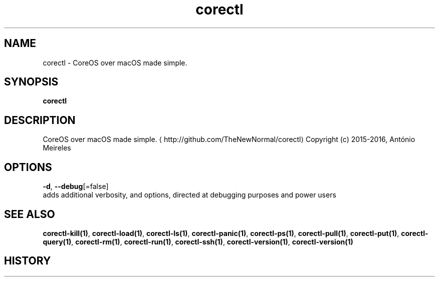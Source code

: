 .TH "corectl" "1" "" " " "" 
.nh
.ad l


.SH NAME
.PP
corectl \- CoreOS over macOS made simple.


.SH SYNOPSIS
.PP
\fBcorectl\fP


.SH DESCRIPTION
.PP
CoreOS over macOS made simple. 
\[la]http://github.com/TheNewNormal/corectl\[ra]
Copyright (c) 2015\-2016, António Meireles


.SH OPTIONS
.PP
\fB\-d\fP, \fB\-\-debug\fP[=false]
    adds additional verbosity, and options, directed at debugging purposes and power users


.SH SEE ALSO
.PP
\fBcorectl\-kill(1)\fP, \fBcorectl\-load(1)\fP, \fBcorectl\-ls(1)\fP, \fBcorectl\-panic(1)\fP, \fBcorectl\-ps(1)\fP, \fBcorectl\-pull(1)\fP, \fBcorectl\-put(1)\fP, \fBcorectl\-query(1)\fP, \fBcorectl\-rm(1)\fP, \fBcorectl\-run(1)\fP, \fBcorectl\-ssh(1)\fP, \fBcorectl\-version(1)\fP, \fBcorectl\-version(1)\fP


.SH HISTORY
.PP
